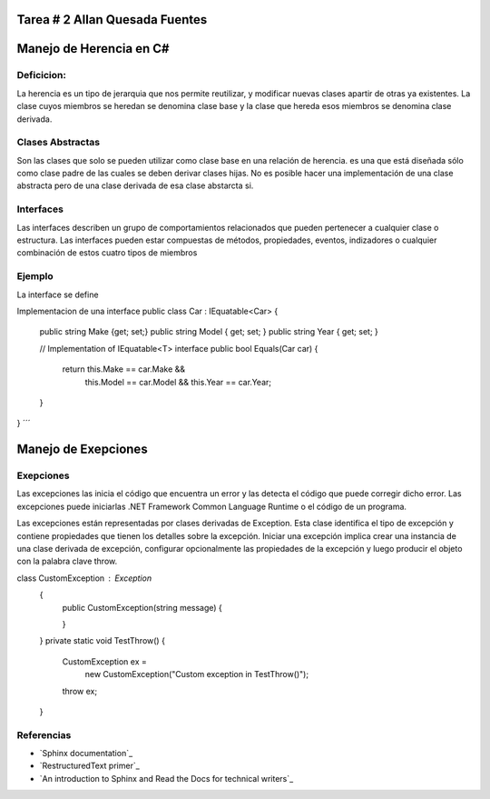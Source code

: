 Tarea # 2 Allan Quesada Fuentes
=======================

Manejo de Herencia en C#
=======================
Deficicion:
----------- 
La herencia es un tipo de jerarquia que nos permite reutilizar, y modificar nuevas clases apartir de otras ya existentes.
La clase cuyos miembros se heredan se denomina clase base y la clase que hereda esos miembros se denomina clase derivada.

Clases Abstractas
-----------------
Son las clases que solo se pueden utilizar como clase base en una relación de herencia.
es una que está diseñada sólo como clase padre de las cuales se deben derivar clases hijas. 
No es posible hacer una implementación de una clase abstracta pero de una clase derivada de esa clase abstarcta si.

Interfaces
-----------
Las interfaces describen un grupo de comportamientos relacionados que pueden pertenecer a cualquier clase o estructura. Las interfaces pueden estar compuestas de métodos, propiedades, eventos, indizadores o cualquier combinación de estos cuatro tipos de miembros

Ejemplo
-----------
La interface se define

.. code-block:: C#
    interface IEquatable<T>
    {
    bool Equals(T obj);
    }

Implementacion de una interface
public class Car : IEquatable<Car>
{
    public string Make {get; set;}
    public string Model { get; set; }
    public string Year { get; set; }

    // Implementation of IEquatable<T> interface
    public bool Equals(Car car)
    {
        return this.Make == car.Make &&
               this.Model == car.Model &&
               this.Year == car.Year;
    }
}
´´´

Manejo de Exepciones
====================
Exepciones 
-----------
Las excepciones las inicia el código que encuentra un error y las detecta el código que puede corregir dicho error. Las excepciones puede iniciarlas .NET Framework Common Language Runtime o el código de un programa.

Las excepciones están representadas por clases derivadas de Exception. Esta clase identifica el tipo de excepción y contiene propiedades que tienen los detalles sobre la excepción. Iniciar una excepción implica crear una instancia de una clase derivada de excepción, configurar opcionalmente las propiedades de la excepción y luego producir el objeto con la palabra clave throw.

class CustomException : Exception
       {
           public CustomException(string message)
           {
              
           }

       }
       private static void TestThrow()
       {
           CustomException ex =
               new CustomException("Custom exception in TestThrow()");

           throw ex;
       }



Referencias
------------------

* `Sphinx documentation`_
* `RestructuredText primer`_
* `An introduction to Sphinx and Read the Docs for technical writers`_
